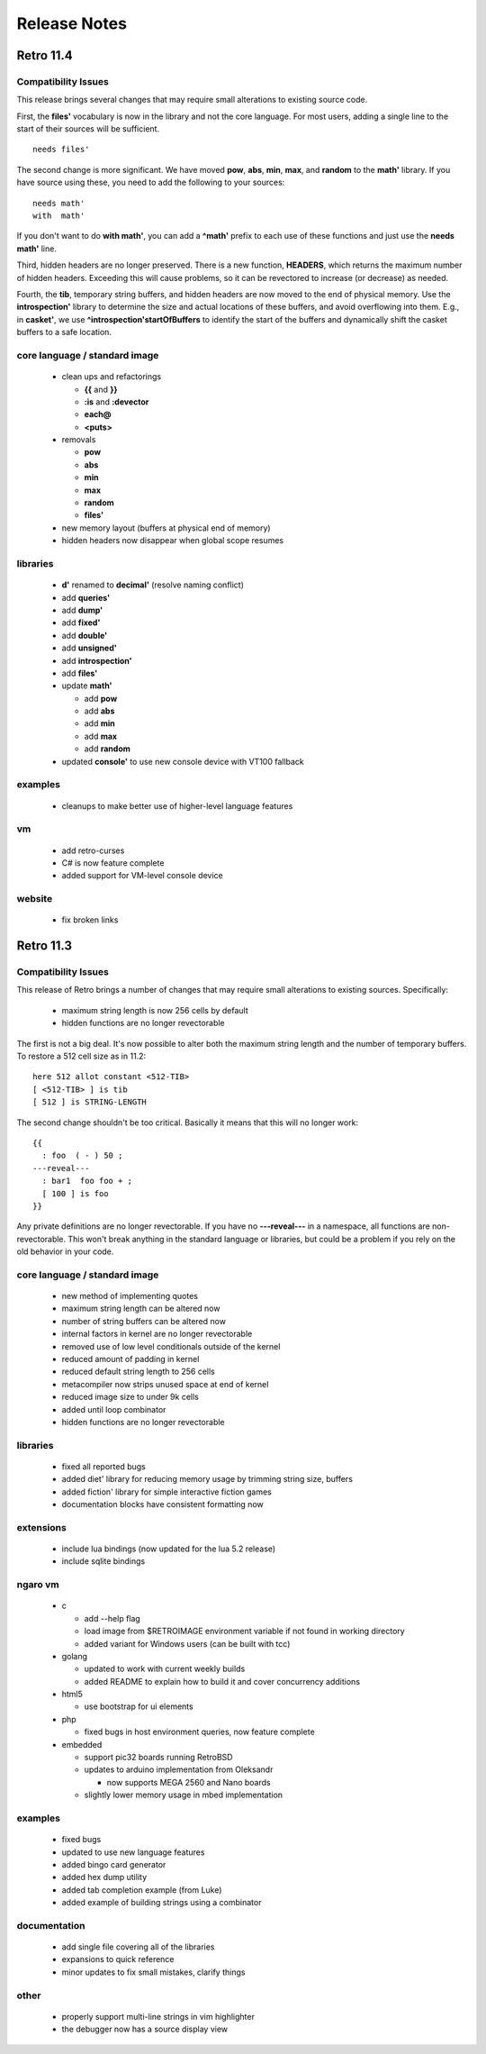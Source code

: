 =============
Release Notes
=============


----------
Retro 11.4
----------

Compatibility Issues
====================

This release brings several changes that may require small alterations to
existing source code.

First, the **files'** vocabulary is now in the library and not the core
language. For most users, adding a single line to the start of their sources
will be sufficient.

::

  needs files'

The second change is more significant. We have moved **pow**, **abs**, **min**,
**max**, and **random** to the **math'** library. If you have source using these,
you need to add the following to your sources:

::

  needs math'
  with  math'

If you don't want to do **with math'**, you can add a **^math'** prefix to each
use of these functions and just use the **needs math'** line.

Third, hidden headers are no longer preserved. There is a new function, **HEADERS**,
which returns the maximum number of hidden headers. Exceeding this will cause
problems, so it can be revectored to increase (or decrease) as needed.

Fourth, the **tib**, temporary string buffers, and hidden headers are now moved
to the end of physical memory. Use the **introspection'** library to determine
the size and actual locations of these buffers, and avoid overflowing into them.
E.g., in **casket'**, we use **^introspection'startOfBuffers** to identify the
start of the buffers and dynamically shift the casket buffers to a safe location.



core language / standard image
==============================

  - clean ups and refactorings

    - **{{** and **}}**
    - **:is** and **:devector**
    - **each@**
    - **<puts>**

  - removals

    - **pow**
    - **abs**
    - **min**
    - **max**
    - **random**
    - **files'**

  - new memory layout (buffers at physical end of memory)
  - hidden headers now disappear when global scope resumes

libraries
=========

  - **d'** renamed to **decimal'** (resolve naming conflict)
  - add **queries'**
  - add **dump'**
  - add **fixed'**
  - add **double'**
  - add **unsigned'**
  - add **introspection'**
  - add **files'**
  - update **math'**

    - add **pow**
    - add **abs**
    - add **min**
    - add **max**
    - add **random**

  - updated **console'** to use new console device with VT100 fallback


examples
========

  - cleanups to make better use of higher-level language features

vm
==

  - add retro-curses
  - C# is now feature complete
  - added support for VM-level console device

website
=======

  - fix broken links





----------
Retro 11.3
----------


Compatibility Issues
====================

This release of Retro brings a number of changes that may require small
alterations to existing sources. Specifically:

  - maximum string length is now 256 cells by default
  - hidden functions are no longer revectorable

The first is not a big deal. It's now possible to alter both the maximum
string length and the number of temporary buffers. To restore a 512 cell
size as in 11.2:

::

  here 512 allot constant <512-TIB>
  [ <512-TIB> ] is tib
  [ 512 ] is STRING-LENGTH

The second change shouldn't be too critical. Basically it means that this
will no longer work:

::

  {{
    : foo  ( - ) 50 ;
  ---reveal---
    : bar1  foo foo + ;
    [ 100 ] is foo
  }}

Any private definitions are no longer revectorable. If you have no
**---reveal---** in a namespace, all functions are non-revectorable. This
won't break anything in the standard language or libraries, but could
be a problem if you rely on the old behavior in your code.


core language / standard image
==============================

  - new method of implementing quotes
  - maximum string length can be altered now
  - number of string buffers can be altered now
  - internal factors in kernel are no longer revectorable
  - removed use of low level conditionals outside of the kernel
  - reduced amount of padding in kernel
  - reduced default string length to 256 cells
  - metacompiler now strips unused space at end of kernel
  - reduced image size to under 9k cells
  - added until loop combinator
  - hidden functions are no longer revectorable


libraries
=========

  - fixed all reported bugs
  - added diet' library for reducing memory usage by trimming string size, buffers
  - added fiction' library for simple interactive fiction games
  - documentation blocks have consistent formatting now


extensions
==========

  - include lua bindings (now updated for the lua 5.2 release)
  - include sqlite bindings


ngaro vm
========

  - c

    - add --help flag
    - load image from $RETROIMAGE environment variable if not found in working directory
    - added variant for Windows users (can be built with tcc)

  - golang

    - updated to work with current weekly builds
    - added README to explain how to build it and cover concurrency additions

  - html5

    - use bootstrap for ui elements

  - php

    - fixed bugs in host environment queries, now feature complete

  - embedded

    - support pic32 boards running RetroBSD
    - updates to arduino implementation from Oleksandr

      - now supports MEGA 2560 and Nano boards

    - slightly lower memory usage in mbed implementation


examples
========

  - fixed bugs
  - updated to use new language features
  - added bingo card generator
  - added hex dump utility
  - added tab completion example (from Luke)
  - added example of building strings using a combinator


documentation
=============

  - add single file covering all of the libraries
  - expansions to quick reference
  - minor updates to fix small mistakes, clarify things


other
=====

  - properly support multi-line strings in vim highlighter
  - the debugger now has a source display view

